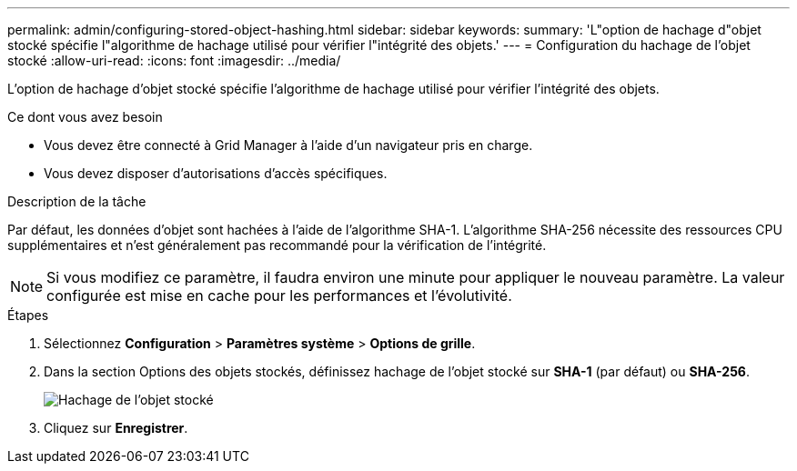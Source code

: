 ---
permalink: admin/configuring-stored-object-hashing.html 
sidebar: sidebar 
keywords:  
summary: 'L"option de hachage d"objet stocké spécifie l"algorithme de hachage utilisé pour vérifier l"intégrité des objets.' 
---
= Configuration du hachage de l'objet stocké
:allow-uri-read: 
:icons: font
:imagesdir: ../media/


[role="lead"]
L'option de hachage d'objet stocké spécifie l'algorithme de hachage utilisé pour vérifier l'intégrité des objets.

.Ce dont vous avez besoin
* Vous devez être connecté à Grid Manager à l'aide d'un navigateur pris en charge.
* Vous devez disposer d'autorisations d'accès spécifiques.


.Description de la tâche
Par défaut, les données d'objet sont hachées à l'aide de l'algorithme SHA-1. L'algorithme SHA-256 nécessite des ressources CPU supplémentaires et n'est généralement pas recommandé pour la vérification de l'intégrité.


NOTE: Si vous modifiez ce paramètre, il faudra environ une minute pour appliquer le nouveau paramètre. La valeur configurée est mise en cache pour les performances et l'évolutivité.

.Étapes
. Sélectionnez *Configuration* > *Paramètres système* > *Options de grille*.
. Dans la section Options des objets stockés, définissez hachage de l'objet stocké sur *SHA-1* (par défaut) ou *SHA-256*.
+
image::../media/stored_object_hashing.png[Hachage de l'objet stocké]

. Cliquez sur *Enregistrer*.

